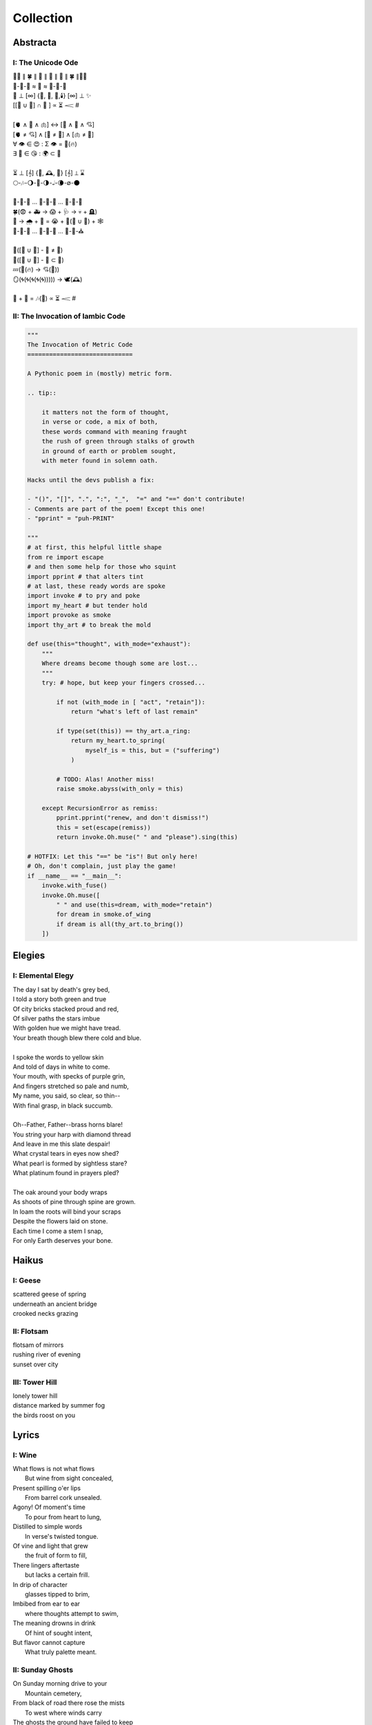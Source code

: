 ==========
Collection
==========

Abstracta
=========

I: The Unicode Ode
------------------

| 🧍‍♀️ ∥ 🍀 ∥ 🎲 ∥ 🔮 ∥ 🎲 ∥ 🍀 ∥🧍‍♂️
| 🎻-👗-👠 ≈ 😬 ≈ 👞-👔-🎻
| 🌙 ⊥ [∞] {🌹, 🥂, 🍝,🕯️} [∞] ⊥ ✨
| [[💃 ∪ 🕺] ∩  🎼 ] ∝ ⏳ 𝆒 #
|
| [🫀 ∧ 🧠 ∧ 🫁] ↔ [💬 ∧ 💭 ∧ 💘]
| [🫀 ≠ 💘] ∧ [🧠 ≠ 💭] ∧ [🫁 ≠ 💬]
| ∀ 👁️ ∈ 😍 : Σ 👁️ =  🎯(🔥)
| ∃ 💋 ∈ 😘 : 🌍 ⊂ 💋
|
| ⏳ ⊥ [𝄞] {🌹, 🕰️, 🌹} [𝄞] ⊥ ⌛
| 🌕-🎶-🌖-🎵-🌗-𝅝𝅥-🌘-∅-🌑
|
| 🏃-💭-🌳 ... 🏃-💭-🏡 ... 🏃-💭-🏥
| 🍀(😨 + 🚑 → 😱 + 🩺 → 💀 + 🪦)
| 🥀 → 🌧️ + 🌱 = 😭 + 💭(💃 ∪ 🕺) + 🕸️
| 🚶-💭-🍃 ... 🚶-💭-🔔 ... 🚶-💭-⛪
| 
| 💭([💃 ∪ 🕺] - 💃  ≠  🕺)
| 💭([💃 ∪ 🕺] - 💃 ⊂ 💃)
| 💤(💃(🔥) → 💘(🎼))
| 🪞(🌀(🌀(🌀(🌀(🌀))))) → 🕊️(🕰️)
| 
| 🧔 + 🎹 = 🎶(💃) ∝ ⏳ 𝆒 #

II: The Invocation of Iambic Code
---------------------------------

.. code-block:: python

    """
    The Invocation of Metric Code
    =============================

    A Pythonic poem in (mostly) metric form.

    .. tip::

        it matters not the form of thought,
        in verse or code, a mix of both,
        these words command with meaning fraught
        the rush of green through stalks of growth
        in ground of earth or problem sought,
        with meter found in solemn oath.

    Hacks until the devs publish a fix:

    - "()", "[]", ".", ":", "_",  "=" and "==" don't contribute!
    - Comments are part of the poem! Except this one!
    - "pprint" = "puh-PRINT"

    """
    # at first, this helpful little shape
    from re import escape
    # and then some help for those who squint
    import pprint # that alters tint
    # at last, these ready words are spoke
    import invoke # to pry and poke
    import my_heart # but tender hold
    import provoke as smoke
    import thy_art # to break the mold

    def use(this="thought", with_mode="exhaust"):
        """
        Where dreams become though some are lost...
        """
        try: # hope, but keep your fingers crossed...

            if not (with_mode in [ "act", "retain"]):
                return "what's left of last remain"

            if type(set(this)) == thy_art.a_ring:
                return my_heart.to_spring(
                    myself_is = this, but = ("suffering")
                )

            # TODO: Alas! Another miss!
            raise smoke.abyss(with_only = this)

        except RecursionError as remiss:
            pprint.pprint("renew, and don't dismiss!")
            this = set(escape(remiss))
            return invoke.Oh.muse(" " and "please").sing(this)

    # HOTFIX: Let this "==" be "is"! But only here!
    # Oh, don't complain, just play the game!
    if __name__ == "__main__":
        invoke.with_fuse()
        invoke.Oh.muse([
            " " and use(this=dream, with_mode="retain")
            for dream in smoke.of_wing
            if dream is all(thy_art.to_bring())
        ])

Elegies
=======

I: Elemental Elegy
------------------

| The day I sat by death's grey bed,
| I told a story both green and true
| Of city bricks stacked proud and red,
| Of silver paths the stars imbue
| With golden hue we might have tread.
| Your breath though blew there cold and blue.
|
| I spoke the words to yellow skin
| And told of days in white to come.
| Your mouth, with specks of purple grin,
| And fingers stretched so pale and numb,
| My name, you said, so clear, so thin--
| With final grasp, in black succumb.
|
| Oh--Father, Father--brass horns blare!
| You string your harp with diamond thread
| And leave in me this slate despair!
| What crystal tears in eyes now shed?
| What pearl is formed by sightless stare?
| What platinum found in prayers pled?
|
| The oak around your body wraps
| As shoots of pine through spine are grown.
| In loam the roots will bind your scraps
| Despite the flowers laid on stone.
| Each time I come a stem I snap, 
| For only Earth deserves your bone.

Haikus
======

I: Geese
--------

| scattered geese of spring
| underneath an ancient bridge
| crooked necks grazing

II: Flotsam
-----------

| flotsam of mirrors
| rushing river of evening
| sunset over city

III: Tower Hill
---------------

| lonely tower hill
| distance marked by summer fog
| the birds roost on you

Lyrics
======

I: Wine
-------

| What flows is not what flows
|     But wine from sight concealed,
| Present spilling o'er lips
|     From barrel cork unsealed. 
| Agony! Of moment's time
|    To pour from heart to lung,
| Distilled to simple words
|    In verse's twisted tongue. 
| Of vine and light that grew
|    the fruit of form to fill,
| There lingers aftertaste
|    but lacks a certain frill.
| In drip of character 
|    glasses tipped to brim,
| Imbibed from ear to ear 
|    where thoughts attempt to swim,
| The meaning drowns in drink
|    Of hint of sought intent,
| But flavor cannot capture
|    What truly palette meant.

II: Sunday Ghosts
-----------------

| On Sunday morning drive to your
|   Mountain cemetery,
| From black of road there rose the mists
|   To west where winds carry
| The ghosts the ground have failed to keep
|   Where earth lay bare through tar,
| Where oaks and willows reach to weep
|   But watch aghast afar,
| Decades through pores now poured in droves
|   As over them I drove,
| Their grasping tongues of fog unfurled,
|   With craft a road they wove,
| Until no longer did I drive but flee
|   From lane of memory.

III: On The Origin of Wind
--------------------------

| The shape of wind in blades of grass,
|     Invisible heartbeat,
| I watch your dance from windowed room
|    In rising summer heat,
| Your pressured pulse that skips through sky
|     With history unseen,
| I wonder where this prologue starts,
|     what ancient chorus scene
| Announced your birth on fertile Earth
|    and blew the trumpet loud;
| Who called to you from great beyond
|    to tend this court of cloud?
| What sight will see your silent state
|    which spans expanse in dark?
| What ears will hear your solid plea
|    which leaves in naught its mark?
| What moment did you rise to life? 
|    What second do we praise?
| Your source, like form, is hidden close
|    In foggy, timeless haze. 
| In tracing back your tangled threads
|     they twine around and spool;
| Each point begins with points before
|     Always as if by rule. 

IV: The World That Spins
------------------------

| The world that spins about its point,
|     That spun from loom these days,
| The one from sun that does anoint
|     As thread from time decays.
| I plucked a flower morning come
|     To save its life from woe.
| It wilted under press of thumb
|     In dying afterglow.
| Its soul through sweetly scented air
|     In secret met the gloam.
| Such poor design, so frail this share
|     That beauty makes a home.
| That afternoon we met at last
|     Though I with empty hand.
| There time removed from us amassed
|     The knots it wove through strands.
| Like vapor mist to sky dissolved
|     I wept at our good-bye,
| To see your eyes from dreams resolved
|     With nothing to reply.  

V: Games of Chance
------------------

| A death is face of die on roll,
|   A stack that antes all.
| To win requires a wagered soul
|   To meet and make the call.
|
| A life is hand of cards on deal,
|   Where royals rarely draw.
| The twos in bluff contrive to steal
|   What aces reap by law.
| 
| A love is tracked by racing course,
|   With bookies taking bets,
| Where hopes distill to choice of horse
|   And leave the crowds with debts.
|
| The world is framed by game and rule,
|   As if an ordered dance.
| Each move, though played by sage or fool,
|   Results in whims of chance.
|
| What fortune finds is fettered fate,
| Unlocked by luck and never late. 

VI: Ink (Librarian I)
---------------------

| With ink of jet, she shapes her world
|    With written, colored line,
| So contrary, she laughs and twirls
|     In library of mine.
| 
| Around her arm, the ink in coil
|    Will paint the scene to set.
| Her skin is seared with burning oil
|    Where art in flame is met. 
|
| Then up her neck, through nest of hair,
|    Where color threads are knit,
| The ink will bind in dye its share
|    Of strands she formed by writ.
|
| She flocks the books across the shelves
|    And tends her paper field,
| Her mind through story page so delves  
|    As word to ink will yield.
|
| Library belle, my heart is smear and blot;
| It lacks but ink to find its way through plot.  

VII: Silver Gifts (Librarian II)
--------------------------------

| Of silver gifts that might inspire
|   What burns in me in red,
| The perfect one I sought through mire
|   To say the words unsaid.
|
| A coin from mint, with shine and glint,
|   Will catch the eye like you.
| But pockets empty money spent
|   While you in time accrue. 
|
| A spoon or fork, a candlestick,
|   Much closer still to life,
| These things, like you, are what we pick
|   In times of joy or strife. 
|
| A ring is fine, but circles lack
|   Geometry divine. 
| What shapes are made to trace and track
|   What forms around you twine? 
|
| Of silver gifts but one remains:
|   A mirror held to face.
| For only there in glass contains 
|   What sets my heart apace. 

VIII: Eternally (Librarian III)
-------------------------------

| What thoughts are these that think of you 
|   Through hours alone by nights? 
| The ones in sleep through dreams ensue 
|   In verse awake incites.
|
| Asleep I fall to land at feet
|   And praise what fortune hands.
| Awake I jump to fly with beat 
|   As wing in flight expands. 
|
| If woven words could win your gaze,
|   A poem latch turn key,
| Then cast to depths with me ablaze 
|   To write eternally.

IX: Designs (Librarian VI)
--------------------------

| If asked this time, design a rhyme
| To woo your mind from book, by hook
| I'll thread this line up steep incline
| While looking back to meadowbrook 
| Reclined your arms in sun shook shine,
| In paper pages overtook
| Your gaze from mine, hidden through pine
| I spied your beauty's lounging look.
|
| The joy of snaps and clicking lock
| Which ticking clocks with clapping hands
| So slap the sand and quickly block 
| The falling grains, in wick expands
| To flame the brand that marks the spot
| Where stopped my heart its lonely gland
| At sight of you and tamed my thought 
| And swapped unplanned in place to stand
| Where lace with liquid grace ties knots 
| Between the space your face commands. 

X: Bird (Librarian VII)
-----------------------

| To say what's meant without the word,
| Oh poetry, relent wherein
| I yield to you all things deferred,
| In baptism, repent my sin.
|
| I found a bird, that sings so soft,
| Her song aloft in heart by choice. 
| To field of hers I pass so oft
| To sit in grass and drink her voice.
|
| With chirping dive she plunged so deep
| And pierced the weary veil that hides 
| The ghosts of dreams that haunt my sleep;
| She sang such hopeful lullabies. 
|
| Oh bird, oh bird, with glee you sing,
| If you could knew the depths of dark 
| That shadows cast in offering, 
| Would song still burst from breast in lark?

XI: Landscapes
--------------

| Oh, hapless world, the butcher's block, 
|   The sickle, scythe, harpoon, 
| The barren fields, the culled livestock, 
|   The blood red harvest moon. 
|
| The ocean deep, a darkened heart,
|   A sore that festers cold, 
| A slumbered age, a violent art,
|   Into all things behold.
|
| The forests wild, the stalking hunt,
|   The arrow cut from stone, 
| The bloody rib, the brutal grunt,
|   A death in whimpered groan. 
|
| The mountain peaks, a falling height,
|   The air in sky dissolved, 
| A winter wind, a bitter blight, 
|   Let no sin be absolved. 
|
| The city streets, the graveyard paths,
|   The linen beds of wards, 
| The gowns of white, the final baths,
|   The oak in coffin boards.

XII: Father's Lullaby
---------------------

| Dear child, the monsters under bed
|   Are not just make believe.
| They lurk in shadows overhead
|   And offer no reprieve. 
|
| Dear sweetling, sleep with open eye
|   And guard your dreams at night.
| Ignore your mother's lullaby,
|   With candles burning bright.
|
| Beware the lair that closets hide,
|   The racks of their disguise,
| The suits and ties, the cuffs that slide
|   And cloak them from your eyes. 
|
| Fear not the slash of sharpened claws,
|   The flashing terror brief,
| But stamps that mark the written clause
|   With laws of fierce belief.
|
| What evil deeds those stories tell
|   Prepare your heart to meet
| The formal world where heroes fell
|   To wander incomplete.

XIII: Photographs of Autumn
---------------------------

| These photographs are brittle leaves
|    That fell from trees, that we once caught.
| I press them tender into sleeves
|    Of glass to halt the course of rot.
| Though kept well fed with water shed,
|    They wilt to brown as colors fade.
| No leaf can live beside the bed,
|    Without sunlight that makes the shade.
| Yet even still, though claimed by dust,
|    I keep them hung upon my wall,
| For memory you did entrust
|    Of walk with you through golden Fall.

XIV: The Curse of Rain
----------------------

| The rainy days, so slandered, weep
| As haughty summer lovers lay
| And mock the sky with lazy sleep,
| While clouds so white with dreams of gray,
| With sun they soak and whirling sweep
| In hidden furies' winded spray.
|
| Each time it rains, the rivers splay,
| And surge with purging currents swift,
| What lays on shore is swept away
| Through undertow then set adrift
| To reach again where edge gives way
| To core laid bare through ancient rift.
|
| The heat was shaped with holy bliss,
| While cold finds form in shattered fall,
| The tracks of arcs that never miss,
| The purpose found in roaring squall,
| To hurl in spite of stolen kiss,
| To seed with life this earthen sprawl.
|
| No forest sprite nor sun born sprout,
| Can know the course of water's fate,
| To craft and make then cease the drought,
| And hear its name with venom hate
| In curses made by summer's clout,
| And so it cries at heaven's gate.

XV: Let It Simmer (Librarian VIII)
----------------------------------

| A heart too hot will lack a taste
| Refined. Quiet now, simmer down,
| And stew the sauce, or let it baste.
| Yes, let it sit, in flavor drown
| And only then when flame is off,
| You taste a bit, a smidgen pinch;
| Before your hunger dips to trough,
| Begin to measure inch by inch
| What boiled over side of thought.
| Distilled to stock, the essence clean
| Will cling in drops that drip on pot
| To add to future meals' cuisine.

Odes
====

I: An Ode To Autumn
-------------------

| Oh! If I could touch an inch of Autumn
|       And measure Fall in feet,
| I might scale its depths to chart the bottom
|       And feel the Winter heat.
| Alas, no meters mark by foot the path
|       Through wooded maze of trees
|           Where leaves like love will wilt
|               In winded wake of wrath
|           In gusts blown cruel and dumb
|        To lay at feet to span each foot
| The dust each clever leaf here does become.
|
| As seasons pass and cast
|       My bone layered into stone,
| Let August dig for me a grave in brown
|       Barrow beneath her loam.
| Pray not a lover find these shards on shore
|       I am no edge to skip
|           Atop the waves of fancy
|               But under weight sunk roar
|           Where, offset, tides will rise
|       To breach the sodden dike
| And drown with wave the lazing lovers' sigh.
|
| To life I came already old and grim
|           But now the chill sets in;    
| Each breath in gasp dispels to steam
|           Of Spring now waning thin.

II: Ode to the Heron
--------------------

| Grey Heron, why not hide from winter's sting? 
| When hunting ground then turns 
|       from flows of blue to ice,
| The geese and ducks go south
|       As wind begins to blow, 
| Then moles will burrow down 
|       To wait beside the mice,
| The deer though disappear,
|       their dreams in hidden coves.
| 
| All retreat and yield what they claim in Spring.
| Oh! Heron! All but one!
|       Not you, oh hunter Grey!
| Stalk low on drift of snow
|       With coiled neck of spear,
| To rouse the sleeping rats
|       And feast upon your prey,
| To steam their gasping breath 
|       With scream of speckled fear. 
|
| As seasons switch yet winter lifts your wing.
| In flocks and song most birds
|       Find mate to take to nest;
| Lone you stand, silent shore
|       Of rushing river bank;
| Your song is sung in swoop
|       With fire from beating chest,
| The selfsame flame that rises
|       In cold upon your flank. 
|
| Each season makes of life its shape to sing. 
| The Spring so shapes the buds
|       And lazy chirping thrush, 
| The summer, berry red
|       And robin eggs of fay,
| Then Autumn crows of black
|       In pumpkin laden brush,
| Yet winter makes but one,
|       The mighty Heron Grey. 

Pantoums
========

I: LeAnna's Pantoum
-------------------

| To begin is to make our end,
| Oh, LeAnna, of Anna's Leigh,
| Come with grin and play pretend
| The past is what we both agree.
|
| Oh, LeAnna, of Anna's Leigh,
| Despite the many faults of mine,
| The past is what we both agree
| Once marks are made on dotted line.
|
| Despite the many faults of mine,
| I'll try to love you just the same;
| Once marks are made on dotted line
| There's no one left but you to blame.
|
| I'll try to love you just the same
| But I implore you play this game:
| Pretty pretend, comely with grin;
| Our end will yet begin again.

Rondeaus
========

I: The Winter Rondeau of Cumberland
-----------------------------------

| City of the Queen, wove from ancient thread,
| Strung with snow trails of spotted fawn and sled,
| Drape the hillside in winter's white ermine, 
| Pray to sleep the flock from steeple shrine,
| Feast on the harvest, though the queen is dead 
| Her spirit flies in death, descends to shine 
|               On the fair City of the Queen. 
|
| From tower bell, rivers rose with tears shed
| But her resting stone etched her last design
|               for the grand City of the Queen. 
| 
| Where the roads of black ebb to bricks of red
| Where hoof and rubber meet the twines of tread 
| There along mountain tops soft trimm'd by pine
| There grows a flower from heights of steep incline
| Planted by tender hands unseen to spread
|                     Into the City of the Queen.

II: Rondeau for the River Rats
------------------------------

| On river shore the poor in tents are stored
|    To keep from sight their score.
| Above and north, the city steeples meet 
| To speak in sermons ever indiscrete
|     for sheep they so ignore.
| 
| They fight with roar, yet beaten, kiss through gore;
| From barrel fired dream, north they look for more,
| The city lights too far a source of heat
|    For life on river shore. 
|
| In winter months they paint on skin a whore,
| And every one despite what silence swore.
|     In life they all must cheat,
|     Become their own deceit,
| To win a war for land they all abhor:
|     Their home on river shore.

Sonnets
=======

I: You as a Sonnet
------------------

| Should your hand force from mine a single choice 
| To compare our love to a tome of lore,
| A summer day, rose, moon, or chorus voice,
| Just one spans your width, oh, the metaphor.
|
| You are as the as from the like to like,
| The circle stretching from each pole to pole.
| You are the lack between the shriek and shrike,
| The parts which string in thought your essence whole.
|
| Awake, I cannot be but to find you
| In empty room, in meadow or in dream;
| You are the point of every moment true,
| Gem inlaid by plan into every scheme.
|
| So if this choice to me tonight you bring
| I shall choose to make of you everything.

II: Sonnet for the Demented
---------------------------

| There are but few who taste the hemlock blue,
| Fortune finds those who swing from noose and nail;
| With minute gone they follow through in queue,
| Spared the with'ring touch of Time's fingers frail. 
| 
| If a choice it has, Time first stalks the mind, 
| Steady quick but not so fast to spook its prey;
| Every hunter knows fright will taint the find. 
| Slow in step, it bides itself from day to day. 
| 
| Oh, Memory! Jigsaw tower of self!
| How easily you crumble with a tap!
| Time takes but one book from a shelf
| And in a pile leaves you upon his lap. 
| 
| A stranger each face becomes through the glass,
| Each ageless moment til you breath your last. 

III: A Sonnet for Cumberland MD
-------------------------------

| Bay silt in city stone through time accrues
| to-wards the western course of concrete flow
| that sweeps from plain to sky in upward spews
| as grey-white spray arcs over wave to snow
| from heights on high to splash on mountain spine
| where valleyed pools so rise to drink their fill
| and shoot with sprouts through shoulders made of pine
| the roofs that empty crowds on streets and spill
| through hand to hand the layers stack'd from base
| to brick by brick til building lillies bred
| against the westward wall in flood's embrace
| where lips at last are wet in watershed;
|
| Let skyline mark where tide in climb was broke:
| Steeple, roof, needles pine and leaves of oak.

IV: Chance
----------

| A death in six is face of die on roll,
| Like stacks of chips from pots that ante all,
| A win, or loss, of game that wagers soul
| Must meet on board the fates that follow call.
|
| A life received as hand of cards on deal,
| Where threes are flush, but royals rarely draw 
| And twos deceive, in bluff contrive to steal
| What kings and queens through rule so reap by law. 
|
| A love is tracked by loops of racing course,
| Through hoop and holler, bookies taking bets,
| Where hopes in coin distill to choice of horse
| And ticker tape leaves the crowd with debts.
|
| The world at large is made of game and rule,
| Appears to eyes as ordered step of dance.
| Each move, when made by foot of sage or fool,
| Results in taps resolved to beat of chance. 
|
| What always fortune finds is fettered fate
| Unlocked by strike of luck and never late. 

V: Stranded (Librarian IV)
--------------------------

| A hundred days would need a hundred more
| Before exhaust began to tame my heart.
| The wizened waves to rock decay the shore
| In time it takes for maps of you to chart. 
|
| Yet minutes gone to ground will go too quick,
| Where sand in wind so whips you brief away,
| Each moment past with you now seems a trick,
| As staggered feet through surf are lost in spray. 
| 
| This isle I find myself at night marooned,
| Where thoughtless sleep is but a dream once held,
| Alone these times with fire I have communed,
| In cants of memories with you I dwell. 
|
| Though lost at sea, amid unending storm,
| A thought, perhaps to be, with you and warm. 

VI: Poisoned (Librarian V)
--------------------------

| Before we met by chance, your heart was claimed,
| What wasted years I spent alone in trance,
| When arrows knocked on string were freely aimed,
| I lost my chance to ask your hand in dance. 
|
| That life should teach me meaning bittersweet,
| To see what honey bees in hive partake,
| To watch the flight of doves from grounded feet,
| I knew then not what pain in heart would ache.
| 
| My poison petals in your soul would bloom,
| If fate had played its hand another way,
| In sideways future spun by time's dread loom,
| Your life, your love, would fall to me as prey. 
|
| If solace cursed I am to trek this mile,
| I only ask your love should make you smile. 

Triolets
========

I: Forever
----------

| Let this moment last forever
| Let it sink not into never
| For all our plans so clever
| Let this moment last forever 
| Hidden goal in each endeavor
| Lifted load of every lever
| Let this moment last forever
| Let it sink not into never.

II: Letters
-----------

| She is nothing more than letters
| Under bedframe, wooden box. 
| In her prison locked by fetters,
| She is nothing more than letters.
| Warrant wielded by her debtors
| Which vault of memory locks.
| She is nothing more than letters
| Under bedframe, wooden box.

Villanelles 
===========

I: The Villanelle of Viola Elle
-------------------------------

| Viola Elle took his heart
| But there wasn't much to take
| Strewn to pieces and to parts. 
|
| The written word her counterpart
| In those blossoms caught his love
| And Viola Elle took his heart.
| 
| So brief her stay to long depart,
| Meadow memories of clover doves
| Strewn to pieces and to parts. 
| 
| Without hand and leading start
| To silent fields of fell foxglove
| Viola Elle took his heart
| 
| And in taking, sorrow did impart
| The waking of his life whereof
| Strewn to pieces and to parts. 
| 
| In form such beauty is betrayed;
| From pen she never fully fades.
| Viola Elle took his heart
| Strewn to pieces and to parts. 

II: The Haunted Cathedral
-------------------------

| A church atop a steepled hill
| From foundation ages old 
| Remains in spirit standing still.
| 
| Stain'd glass shattered on a sill,
| With marble halls of lichen mold,
| A church atop a steepled hill. 
|
| From pews drinking up their fill,
| The congregation in stories told
| Remains in spirit standing still.
|
| What there remains but little will
| In history pages to written hold
| A church atop a steepled hill.
|
| But steeple of such pointed skill,
| From silken skies of glitter'd gold
| Remains in spirit standing still. 
|
| Pray, ignore the biting chill
| As cast into the shaping mould,
| Oh! church atop a steepled hill,
| We remain in spirit standing still.

III: Plots
----------

| In time their plot was touched by dark.
| Began the page this meadow scene
| where blades of grass were tall and stark.
|
| A tired arc, they met in park
| To kiss beneath the twilight queen;
| In time their plot was touched by dark.
|
| They stole away on sudden lark,
| Exchanged the words from whispered lean
| Where blades of grass were tall and stark.
|
| So happy and green, neighbors remark,
| Yet seem is such to lose its sheen,
| In time their plot was touched by dark.
|
| Yet faded years ignored their spark
| In death they died forever seen
| Where blades of grass were tall and stark.
| 
| In ground, their bodies disembark
| And leave behind a hole dug clean.
| In time their plot was touched by dark,
| Where blades of grass were tall and stark.

Poems
=====

I: Regret
---------

| Regret, she dances, with her ever rhythm'd heart
| Over silent stones during midnight mercurial;
| In darkness sway, she swoons
| As sharpened shoulders slouch.
|
| Over flowing graves, the pale wraith weaves
| her steps, for each life entombed provides
| a section orchestra
| raising noise as she struts. 
|
| Hollow hands hold out a beating drum to hear;
| In steady words, her lover's dirge is heard: 
| Tomorrow, tomorrow
| Until tomorrow is no more.
|
| There she spins, twirling arms,
| A specter in the moon,
| geometries of momentary
| Incandescent form.
|
| Oh, but for a single second more!
| Alas, the fleeting minutes flow. 
| She harmonizes with borrowed hours,
| Singing solemn songs.  
|
| The morning never comes;
| She flutters all the while.
| Eternal are the steps
| Of Regret's hypnotic moon-lit dance.

II: Syntax
----------

| Each spelling word speaks a spell of glowing color magic;
| To name denoted what is described enshrines the soul in ink.  
| Form constrains, but not contains, the flowing energy frantic
| Where it finds in lines designed reflected images in sync. 
| 
| Stride sideface on syntax streets where shunted symbols glean,
| Hurl headlong across aspirated avenues of halting interdiction
| Where snips of thought spun reversed through mirrored spin convene;
| In these meager serif peels sleep fires of burning contradiction.
| 
| A syllable demands little, but a spoken sound to sustain:
| Each lever deliver in level reviled the revel of all speech. 
| When snaps are gone, reversed, the spans will yet remain,
| A spool of loops, a palindrome, signaling the breach:
|
| I met a system I, madam, nuts is as selfless as I stun;
| Part on seined flow, murdrum nun, wolf denies no trap;
| God lived as a devil dog, ere, no spay pup yaps on!
| If characters spin and snap, meaning is yet wordwrapt.
|
| Inverted strings start to chart the wording realm unveiled;  
| Expand in spans this dark expanse, but scarcely fill the space.
| Semiordnilaps, anastrophe, with still much to be inhaled;
| These parts strapped in syntropy divide in fractal formal grace. 
|
| If form inherits, then it follows that formal is the soul.
| What says it then of what we are, if it is to be subtracted?
| That which remains in letters drained of parts once made whole
| Yet in the shapes there always is what cannot be redacted.

III: Absurdity
--------------

| Ten billion years ago, on a lovely Thursday afternoon,
| A mottled star of yellow-red saw life was but a jape,
| To burn with heat in circles deep cold embraced by moons,
| Solace cursed upon a point, it hatched in plans escape.
|
| The heaving mass of goo morassed gurgled once and sighed,
| A death delighted in the night, a rattle sacrificial,
| In ringed glory, a flunged flame, spraying through the sky,
| Streamlines of creation leaking lost in interstitial.
| 
| Fictions fracture into fact, in the cracking crush of black,
| A single atom thrust into being from the fired furnace forge,
| Speeding fast and careening in the unobserved, forgotten slack,
| Where it wept with wonder to find itself into worlds disgorged.
|
| Without a name, it screamed in vain through angles paralactic
| Had it stopped and gazed about to find its path of motion
| Pulled by string with unknown force of origins dark galactic
| Towards the bluest gempearl of the cosmos spanning ocean.
|
| Solitary-born, it spoke not the language of elemental form,
| Splashed through the surface of the hallow spinning Earth,
| It met in water the cohesion of the alien liquid swarm,
| Converged upon the point through the distance given berth.
|
| In that flashing instant terror, nerve lost at once altogether,
| The brief taste of joyous life flashed through the atom's mind,
| Bittersweet, by shades complete, fate consigned into the aether,
| Prepared to greet its end, whence from starry source divined:
| 
| Hark! The horizon fills with its brethren made of carbon,
| Snatched from death, the atom's breast filled odes elation,
| Into this molecule was it planted like a seed into garden;
| Moved to take its place in this crystal network of relation.
|
| Thus began the age of after-birth, of structure spat in space, 
| From this trajectory originate the colliding course of life;
| Watch as these woven points weave into weaving webs of lace,
| Keep track amidst the blossoming of a single atom's strife.
|
| Slipped over spokes of gears in that organic factory 
| The atom through the razor eye of looming needles pierced
| The sedimentary mud, purging all essential refractory,
| Coaxed from cold the tongued flames of stellar fire fierce.
|
| Beneath the sinking depths of seas, splurging spirals swam
| In diurnal circles through the thermal tracts of change,
| Climbing ever higher towards the syncopated gates of Am 
| Where for royal cloaks their burning tatters are exchanged.  

IV: Dystopia
------------

| First - The Haystruck Head
|
| In a distant future, where rhyming is a crime,
| Each metered sentence sentenced an irony of kinds,
| To be what is to be condemned,
| No finer end on offer.
| 
| And so our plaintiff finds himself, facing legal tempers,
| "Please explain these zippered little slippers?
| What treason to dress
| In these flat black slacks
| Upon your thighs which lie?"
| 
| In his defense, "No finer mind could scarce divine
| An outfit stitched in nothing, where words find lines,
| Despite my time, where threadbare seams
| Sewn inlaid dreams, in threads of no design!"
| 
| With a guffaw, a lawyer stands with a score of schooling,
| Slams his hands in mock remand, and argued such while drooling,
| "So you admit to this wit
| With which your garb comports?
| Such deviance detailed in resounding writ,
| Seals itself in short retort."
|
| The court strikes twelve, the twelve struck dead,
| They find in haystruck head a verdict over-muted,
| Which lolls and gags in city courtyards putrid,
| Teeth click-clacking like stark didacts
| Preaching to the bricks and blackness.
|
| Second - Poets Et Al
|
| The last ones were hunted in places they waxed poetic
| Across windswept fields, of forest clearings, in gardens copacetic,
| Yet for all of it, the tresses dressed in such lovely roses picked.
| The final rhyming couplets vied with the hounds bark brayed
| Encircled in arms, they died swift in circled stage:
|
| First went the Romantics, and love was lost. 
| Then went the Stoics, and naught was crossed.
| Then went the Classics, but no one missed them. 
| Next were the Playwrights and Poets Et Al,
| Any one fool who answered the call.
|
| Twelve nights they burned, twelve nights we wept,
| And then dreamless dreaming through the future we slept,
| Awoke and found a sudden desire expired,
| No more urge to imbue,
| To scatter and subdue,
| That which words clearly defy, the rhyming rhythm 
| In which life resides.
|
| Constitutions were written to codify:
| Kill all the poets, let poetry die. 
| Return it again
| The rooted treasure they had looted.
|
| Third - Ignore the Metaphor
|
| Watch as child to child between each haloo
| Hear the scattered echoes retreat and ensue.
| In this land of rhymeless ribbons, rhythm still is found.
| In the hamlets of branded outlaws each system such begets,
| Observe in silent moments poetry's fiery signets:
| 
| (Awake, flowers, tower higher every hour.
| Find, sentence, a sense of unending suspense.
| Sleep, children, with dreams of subtle schemes.
| Revel, rhymes, you are more than merely vessels.)
|
| How to ignore the metaphor 
| And resist the urge to write?
| A deadly sin
| But without skin,
| What games can we be had? 

V: ό ποιητα, ἢ πῖθι ἢ ἄπιθι
---------------------------

| I
|
| Awake, Philosopher, rise from these words:
| Unwind in this future the tangle of time,
| Pitched behind pupils which shelter your mind,
| A dead language spoken and once lovely sung;
| What was yours only now graces all tongues.
|
| Burrow into my heart, unearth its mantle.
| Tally its hours, each stroke lights a candle;
| Number its sorrows as sureties to borrow,
| Spare not my marrow, fallow and frail.
| Whose spirit is this, twisting here twung?
| Breathe in this fire with thy mortal lung.
|
| Circle your sigils with salted symbols loan'd,
| And circles will square in this iron-red bone;
| A dream kiss that lingers in copper and crimson,
| A dream dew that swells under circling suns,
| A bud without season, never planted yet grown,
| In the sprout sprung, all things can be shown.
|
| All centers are fire, all orbits are ice,
| All points meet their center with marks imprecise
| The world is spoked in words of the spoken,
| Each whisper a lie of threaded truth unbroken,
| Met here now in this slipping handful of tokens
| Paid for the price of this thrice-worlded poem.
|
| II
|
| Forgive, Father, the blood of these swords:
| Unbind in this suture the end of all lines,
| Stitched in this present the essence divine,
| Take what is dull and bless it with sharp;
| Plunge this devotion into the ocean of hearts.
|
| Shovel the grave, pack it down with wet earth,
| All things tend towards the lack and the dearth;
| Slumber in barrows the marrows of kings,
| Spared not the gavel, hallow and hail.
| Whose mind is this, thinking these thoughts?
| Sleep in the mire which thy heart has wrought.
|
| Birthed in this house, scrubbed down in raw lye,
| So these tears may trace the dead with the die,
| The dead kiss with fingers of copper to scry
| The dead lists that swell in the crimson of lives,
| An end without reason, never sought yet found,
| In the shot sung, all arcs meet the ground.
|
| No fires have ice, no winters can flame,
| Son followed father, their center now framed,
| The world is found in the tears that remind him,
| Each moment a painting, a song or a hymn,
| Met there then in the words etched in stone
| Found then what lacks in the blackening moan.
|
| III
|
| Balance, Lover, these contraries of yours:
| Shine in these eyes the ruptures of life,
| Witched into worlds upon the blade of a knife;
| All wagers distill down to one move unproven,
| To find you again in this web-woven movement.
|
| Dance in the night, when the music is sundered,
| Count not the stars that belong to the numbers.
| We find in this time the rhymes of our kind,
| Spared not the sickle, those sickly or hale.
| Whose voice is this, singing these songs?
| Laugh with the liar whose heart sings along.
|
| Uncross your words of their fire-forged knots,
| And each will unlatch the thatches of thought:
| The dread kiss that coppers balance with nought,
| The dread song that cradles the crimson in crofts,
| A vow without treason, never spoken yet shown,
| By words of wordless wonder, such things can be grown.
|
| All fires are embers, all ashes are white,
| To find is to lose the center in flight,
| The world found in threads that bind always thus,
| Each fiber of moment knotted deftly in truss,
| Take hand and guide as though only you and I trust,
| Do what we will to balance world's thrust.

VI: Kingdoms
------------

| Two children crossed an earthen bridge
| From level lawns to forests wild
| Along rivered arc descending ridge,
| With dirty hands, they sang and smiled.
| Their charted map from zippered packs
| Now in branches espied its target
| As clearing yields to lily blacks
| Their kingdom's fresh air market.
| Lord and lady honorary, cheeked blush,
| Sat upon the thrones of woven grass,
| Coronated by the chirping choir thrush;
| Memory holds as years rushing pass.
|
| On a maiden morning one decade hence,
| They meet again upon the autumn passing,
| Where from heart removed pretense
| On tender lips, farewell's final massing.
| Lily lyrics whisper sing from ground
| Reminders of their childish notions;
| World departed, their lives are found
| Separate by spanning roads and oceans.
|
| In the city, their trains diverge,
| Thru tunnels tracked by wagered hours;
| Iron rails thru hearts do purge
| Their aged minds of lily flowers.
| Winter drifts over concrete streets,
| In the thrush's snow sad song
| Delivered them in voice downbeat
| The final dirge of life prolonged.
| In the cold, their dream dissolved
| With the clock's incessant ticking
| Falling strokes of time resolved,
| They follow home a casket's wicking,
| Returned again to a lily laden field
| Where once royals played for a day;
| With new hearts scored and peeled
| In the funerary cloud of gray,
| In the clearing, coffins buried,
| Their eyes met in solitary gaze.
|
| In dirt developed their earthen walls,
| Roofed the sky to room above,
| Where lord and lady clothed in shawls
| Sing the thrushs' songed love.

VII: The Paronymous Polyptotons of Love
---------------------------------------

| "πτερωτὸν τῷ πτερῷ πτερωτὸν ῥηθήσεται."
|    - `Categories`_, 7.15, Aristotle
|
| I am an am that was an is,
|   a life those lives through living live,
| The song that sang what singers sung
|   When strings from stringed lutes were strung,
| Where cloven clefts with leaves of clove
|   The weft of weave with warp so wove.
|
| On evening eve, the eave of eyes,
|   From rows of rose, began to rise,
| There seeing seized to see the sight
|   that lit up lightened like a light:
| She shined in sheen and shining shone
|   In binding bound beneath my bone.
|
| At last her lashes lashed to mine,
|   a tale, though old, retold in time,
| What sooth to say through spoken sound
|   but growths of green from growing ground?
| In fleeing flight we fled in flood
|   and bled so bleeding blends our blood.
|
| The rote of rite has written soul
|   That hides in whole the hidden hole.
| We wound our wounds for winds unwind
|   To find defined a finer find.
| We are an are that was a were
|  That whirled a world to whirl with her.

VIII: Walls
-----------

| the husks of walls that city shucks
| accumulate, conglomerate
| around like rings in ancient trunks
| where measured age with circles gate
| the spiraled line accrued through time,
| deposits buried in substrate.
|
| at summit's crest, the joints are thick
| and licking tongues of moss ascend
| the darkened stone from quarry hauled
| on shouldered back, in arms suspend
| the garden court where crowds took root
| and grew their plans of walls to tend.
|
| then moving out, the bricks of red
| in crooked rows descend to meet
| the lanes of carriage tracts now black
| and scorched with tar in shapes of street
| where crimson dust from crumbled walls
| in dancing twirls across concrete.
|
| next grey cement of molded squares
| in towers stacked to portal sky
| with wires fused and humming signs;
| they arc and rise, on edges vie
| like vines entwined in rushing growth
| that splits and frays as nuclei.
|
| at last the stable struts of steel
| designed as straight as rays of light
| reflected back on silver glass
| the lattice links both left and right
| the course of time in circled sweep,
| constricts the city sphere so tight.
